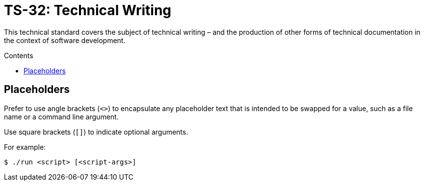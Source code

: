 = TS-32: Technical Writing
:toc: macro
:toc-title: Contents

This technical standard covers the subject of technical writing – and the production of other forms of technical documentation in the context of software development.

toc::[]

== Placeholders

Prefer to use angle brackets (`<>`) to encapsulate any placeholder text that is intended to be swapped for a value, such as a file name or a command line argument.

Use square brackets (`[]`) to indicate optional arguments.

For example:

[source,sh]
----
$ ./run <script> [<script-args>]
----
